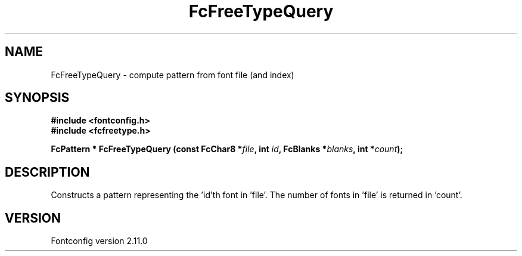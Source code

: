 .\" auto-generated by docbook2man-spec from docbook-utils package
.TH "FcFreeTypeQuery" "3" "11 10月 2013" "" ""
.SH NAME
FcFreeTypeQuery \- compute pattern from font file (and index)
.SH SYNOPSIS
.nf
\fB#include <fontconfig.h>
#include <fcfreetype.h>
.sp
FcPattern * FcFreeTypeQuery (const FcChar8 *\fIfile\fB, int \fIid\fB, FcBlanks *\fIblanks\fB, int *\fIcount\fB);
.fi\fR
.SH "DESCRIPTION"
.PP
Constructs a pattern representing the 'id'th font in 'file'. The number
of fonts in 'file' is returned in 'count'.
.SH "VERSION"
.PP
Fontconfig version 2.11.0
